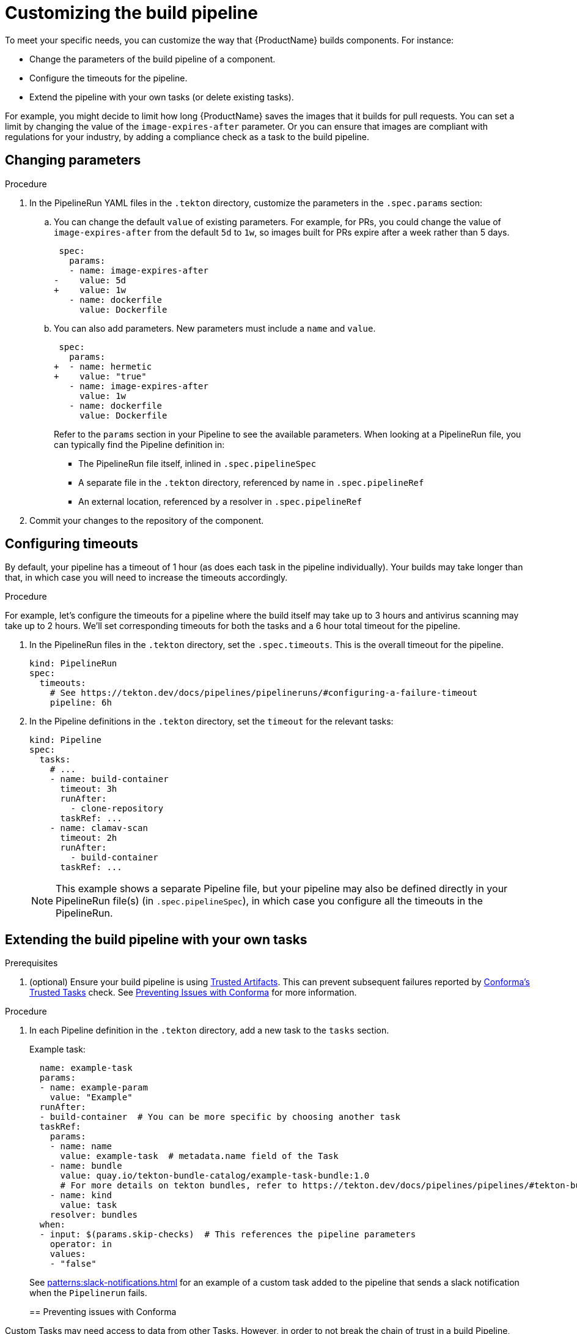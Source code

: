 = Customizing the build pipeline

To meet your specific needs, you can customize the way that {ProductName} builds components. For instance:

* Change the parameters of the build pipeline of a component.
* Configure the timeouts for the pipeline.
* Extend the pipeline with your own tasks (or delete existing tasks).

For example, you might decide to limit how long {ProductName} saves the images that it builds for pull requests. You can set a limit by changing the value of the `image-expires-after` parameter. Or you can ensure that images are compliant with regulations for your industry, by adding a compliance check as a task to the build pipeline.


== Changing parameters

.Procedure

. In the PipelineRun YAML files in the `.tekton` directory, customize the parameters in the `.spec.params` section:
.. You can change the default `value` of existing parameters. For example, for PRs, you could change the value of `image-expires-after` from the default `5d` to `1w`, so images built for PRs expire after a week rather than 5 days.
+
[source,diff]
----
 spec:
   params:
   - name: image-expires-after
-    value: 5d
+    value: 1w
   - name: dockerfile
     value: Dockerfile
----

.. You can also add parameters. New parameters must include a `name` and `value`.
+
[source,diff]
----
 spec:
   params:
+  - name: hermetic
+    value: "true"
   - name: image-expires-after
     value: 1w
   - name: dockerfile
     value: Dockerfile
----
+
Refer to the `params` section in your Pipeline to see the available parameters.
When looking at a PipelineRun file, you can typically find the Pipeline definition in:
+
* The PipelineRun file itself, inlined in `.spec.pipelineSpec`
* A separate file in the `.tekton` directory, referenced by name in `.spec.pipelineRef`
* An external location, referenced by a resolver in `.spec.pipelineRef`

. Commit your changes to the repository of the component.


== Configuring timeouts

By default, your pipeline has a timeout of 1 hour (as does each task in the pipeline individually).
Your builds may take longer than that, in which case you will need to increase the timeouts accordingly.

.Procedure

For example, let's configure the timeouts for a pipeline where the build itself may take up to 3 hours
and antivirus scanning may take up to 2 hours. We'll set corresponding timeouts for both the tasks
and a 6 hour total timeout for the pipeline.

. In the PipelineRun files in the `.tekton` directory, set the `.spec.timeouts`. This is the overall timeout for the pipeline.
+
[source,yaml]
----
kind: PipelineRun
spec:
  timeouts:
    # See https://tekton.dev/docs/pipelines/pipelineruns/#configuring-a-failure-timeout
    pipeline: 6h
----
. In the Pipeline definitions in the `.tekton` directory, set the `timeout` for the relevant tasks:
+
[source,yaml]
----
kind: Pipeline
spec:
  tasks:
    # ...
    - name: build-container
      timeout: 3h
      runAfter:
        - clone-repository
      taskRef: ...
    - name: clamav-scan
      timeout: 2h
      runAfter:
        - build-container
      taskRef: ...
----
+
NOTE: This example shows a separate Pipeline file, but your pipeline may also be defined directly in
    your PipelineRun file(s) (in `.spec.pipelineSpec`), in which case you configure all the timeouts in
    the PipelineRun.


== Extending the build pipeline with your own tasks

.Prerequisites

. (optional) Ensure your build pipeline is using
  xref:./using-trusted-artifacts.adoc[Trusted Artifacts]. This can prevent subsequent failures
  reported by link:https://conforma.dev/docs/ec-policies/release_policy.html#trusted_task__trusted[Conforma's Trusted Tasks]
  check. See xref:./customizing-the-build.adoc#preventing-issues-with-conforma[Preventing Issues with Conforma]
  for more information.

.Procedure

. In each Pipeline definition in the `.tekton` directory, add a new task to the `tasks` section.

+
Example task:
+
[source,yaml]
--
  name: example-task
  params:
  - name: example-param
    value: "Example"
  runAfter:
  - build-container  # You can be more specific by choosing another task
  taskRef:
    params:
    - name: name
      value: example-task  # metadata.name field of the Task
    - name: bundle
      value: quay.io/tekton-bundle-catalog/example-task-bundle:1.0
      # For more details on tekton bundles, refer to https://tekton.dev/docs/pipelines/pipelines/#tekton-bundles
    - name: kind
      value: task
    resolver: bundles
  when:
  - input: $(params.skip-checks)  # This references the pipeline parameters
    operator: in
    values:
    - "false"
--

+
See xref:patterns:slack-notifications.adoc[] for an example of a custom task added to the pipeline that sends a slack notification when the `Pipelinerun` fails.
+

== Preventing issues with Conforma

Custom Tasks may need access to data from other Tasks. However, in order to not break the chain of trust in a build Pipeline, there are restrictions in modifying such data. For example, a custom Task should not be allowed to modify the component's source code. If you are using Conforma to verify your builds, introducing a custom Task may violate the link:https://conforma.dev/docs/ec-policies/release_policy.html#trusted_task__trusted[Trusted Tasks] rule. See xref:./using-trusted-artifacts.adoc[Trusted Artifacts] for how to safely allow share data between Tasks.

== Increasing memory or cpu limits for buildah or any other task

Refer to xref:./overriding-compute-resources.adoc[overriding compute resources].

== Bring your own Quay repository to the build pipeline

By default, all pipelines push the images to a local repository that is set up as a part of installation. Ths registry address is registry-service.kind-registry:5001. It is not mandatory to use this local repo, so if you want to use your own Quay repo to control user permissions, you can do this by following link:https://github.com/konflux-ci/konflux-ci/blob/main/docs/quay.md#configuring-a-push-secret-for-the-build-pipeline[the instructions] for configuring a push secret for the build piepline.

== Verification

When you commit changes to these `.yaml` files in your repository, {ProductName} automatically triggers a new build. Wait for {ProductName} to complete the new build, then verify your changes have been made by following these steps:

. Navigate to *Activity > Pipeline runs*.
. Select the most recent build pipeline run.
. In the *Details* tab, confirm that there are new tasks that you added in the pipeline visualization.
. In the *Logs* tab, confirm the following:
.. Any new tasks are in the navigation bar.
.. If you changed a parameter's value, and that value gets printed, the new value is in the log.

== Troubleshooting

If you experience any issues with your customized pipeline, try the following solutions:

* If you believe that your desired parameter values are not being passed into the pipeline, make sure that your assignment of that value doesn't get overwritten later in the `.yaml` file.

* If your new task is not appearing in the pipeline run, ensure the following:
** You added it to the correct place in the `.yaml` files, so that it has the path `.spec.tasks` or `.pipelineSpec.tasks`.
** You specified a valid `runAfter` field, and that the task in that field completed successfully.

* For problems with both parameters and tasks, make sure you committed your changes to the `.tekton` directory in the repository that {ProductName} references for the component.

== Additional resources [[additional-resources]]

* Documentation on xref:./reconfiguring-build-pipeline.adoc[resetting your build pipeline].
* Tekton docs for link:https://tekton.dev/docs/pipelines/tasks/[Tasks], link:https://tekton.dev/docs/pipelines/pipelines/[Pipelines]
  and link:https://tekton.dev/docs/pipelines/pipelineruns/[PipelineRuns]
** The fundamentals of your build pipeline
* Pipelines as Code docs for link:https://pipelinesascode.com/docs/guide/authoringprs/[PipelineRuns]
** PaC-specific concepts, such as dynamic variables and event matching
